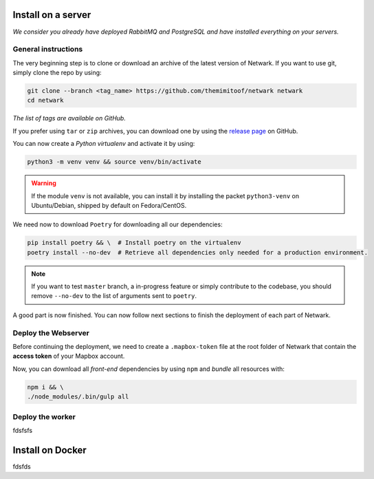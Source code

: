 Install on a server
===================
*We consider you already have deployed RabbitMQ and PostgreSQL and have
installed everything on your servers.*

General instructions
--------------------
The very beginning step is to clone or download an archive of the latest
version of Netwark. If you want to use git, simply clone the repo by using:

.. code-block:: bash

    git clone --branch <tag_name> https://github.com/themimitoof/netwark netwark
    cd netwark

*The list of tags are available on GitHub.*


If you prefer using ``tar`` or ``zip`` archives, you can download one by using
the `release page`_ on GitHub.

.. _`release page`: https://github.com/Themimitoof/netwark/releases

You can now create a *Python virtualenv* and activate it by using:

.. code-block:: bash

    python3 -m venv venv && source venv/bin/activate

.. warning::
    If the module ``venv`` is not available, you can install it by installing
    the packet ``python3-venv`` on Ubuntu/Debian, shipped by default on Fedora/CentOS.

We need now to download ``Poetry`` for downloading all our dependencies:

.. code-block:: bash

    pip install poetry && \  # Install poetry on the virtualenv
    poetry install --no-dev  # Retrieve all dependencies only needed for a production environment.

.. note::
    If you want to test ``master`` branch, a in-progress feature or simply
    contribute to the codebase, you should remove ``--no-dev`` to the list of
    arguments sent to ``poetry``.

A good part is now finished. You can now follow next sections to finish the
deployment of each part of Netwark.


Deploy the Webserver
--------------------
Before continuing the deployment, we need to create a ``.mapbox-token`` file at
the root folder of Netwark  that contain the **access token** of
your Mapbox account.

Now, you can download all *front-end* dependencies by using ``npm``
and *bundle* all resources with:

.. code-block:: bash

    npm i && \
    ./node_modules/.bin/gulp all


Deploy the worker
-----------------
fdsfsfs


Install on Docker
=================
fdsfds

